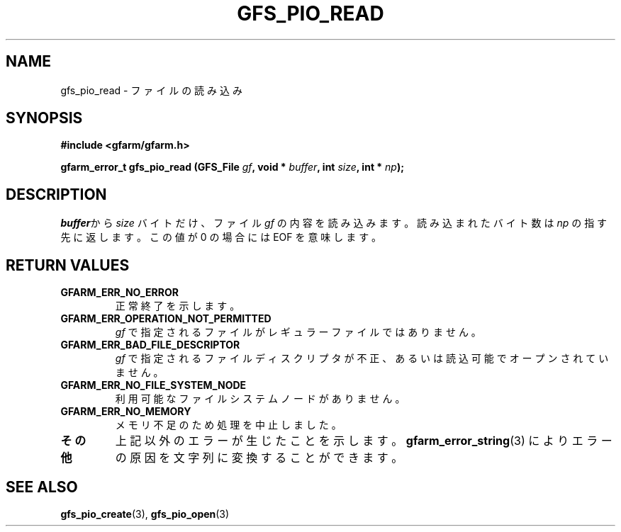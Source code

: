 .\" This manpage has been automatically generated by docbook2man 
.\" from a DocBook document.  This tool can be found at:
.\" <http://shell.ipoline.com/~elmert/comp/docbook2X/> 
.\" Please send any bug reports, improvements, comments, patches, 
.\" etc. to Steve Cheng <steve@ggi-project.org>.
.TH "GFS_PIO_READ" "3" "27 June 2010" "Gfarm" ""

.SH NAME
gfs_pio_read \- ファイルの読み込み
.SH SYNOPSIS
.sp
\fB#include <gfarm/gfarm.h>
.sp
gfarm_error_t gfs_pio_read (GFS_File \fIgf\fB, void * \fIbuffer\fB, int \fIsize\fB, int * \fInp\fB);
\fR
.SH "DESCRIPTION"
.PP
\fIbuffer\fRから
\fIsize\fR
バイトだけ、ファイル
\fIgf\fR
の内容を読み込みます。
読み込まれたバイト数は
\fInp\fR
の指す先に返します。この値が 0 の場合には 
EOF
を意味します。
.SH "RETURN VALUES"
.TP
\fBGFARM_ERR_NO_ERROR\fR
正常終了を示します。
.TP
\fBGFARM_ERR_OPERATION_NOT_PERMITTED\fR
\fIgf\fR
で指定されるファイルがレギュラーファイルではありません。
.TP
\fBGFARM_ERR_BAD_FILE_DESCRIPTOR\fR
\fIgf\fR
で指定されるファイルディスクリプタが不正、
あるいは読込可能でオープンされていません。
.TP
\fBGFARM_ERR_NO_FILE_SYSTEM_NODE\fR
利用可能なファイルシステムノードがありません。
.TP
\fBGFARM_ERR_NO_MEMORY\fR
メモリ不足のため処理を中止しました。
.TP
\fBその他\fR
上記以外のエラーが生じたことを示します。
\fBgfarm_error_string\fR(3)
によりエラーの原因を文字列に変換することができます。
.SH "SEE ALSO"
.PP
\fBgfs_pio_create\fR(3),
\fBgfs_pio_open\fR(3)
